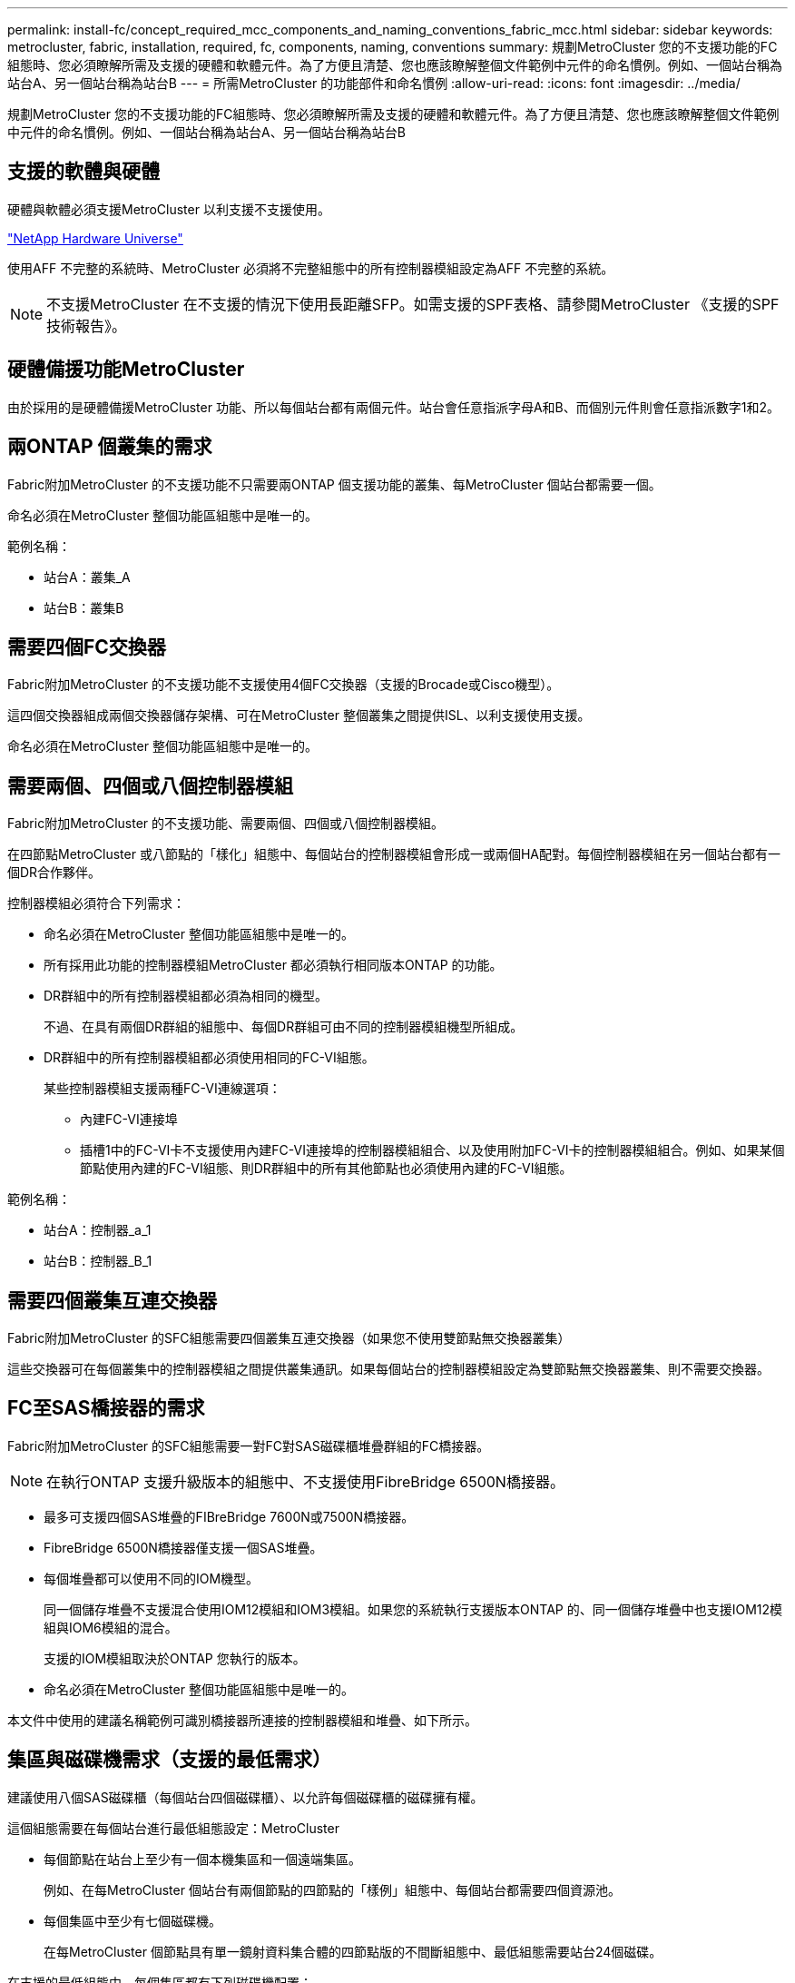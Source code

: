 ---
permalink: install-fc/concept_required_mcc_components_and_naming_conventions_fabric_mcc.html 
sidebar: sidebar 
keywords: metrocluster, fabric, installation, required, fc, components, naming, conventions 
summary: 規劃MetroCluster 您的不支援功能的FC組態時、您必須瞭解所需及支援的硬體和軟體元件。為了方便且清楚、您也應該瞭解整個文件範例中元件的命名慣例。例如、一個站台稱為站台A、另一個站台稱為站台B 
---
= 所需MetroCluster 的功能部件和命名慣例
:allow-uri-read: 
:icons: font
:imagesdir: ../media/


[role="lead"]
規劃MetroCluster 您的不支援功能的FC組態時、您必須瞭解所需及支援的硬體和軟體元件。為了方便且清楚、您也應該瞭解整個文件範例中元件的命名慣例。例如、一個站台稱為站台A、另一個站台稱為站台B



== 支援的軟體與硬體

硬體與軟體必須支援MetroCluster 以利支援不支援使用。

https://hwu.netapp.com["NetApp Hardware Universe"]

使用AFF 不完整的系統時、MetroCluster 必須將不完整組態中的所有控制器模組設定為AFF 不完整的系統。


NOTE: 不支援MetroCluster 在不支援的情況下使用長距離SFP。如需支援的SPF表格、請參閱MetroCluster 《支援的SPF技術報告》。



== 硬體備援功能MetroCluster

由於採用的是硬體備援MetroCluster 功能、所以每個站台都有兩個元件。站台會任意指派字母A和B、而個別元件則會任意指派數字1和2。



== 兩ONTAP 個叢集的需求

Fabric附加MetroCluster 的不支援功能不只需要兩ONTAP 個支援功能的叢集、每MetroCluster 個站台都需要一個。

命名必須在MetroCluster 整個功能區組態中是唯一的。

範例名稱：

* 站台A：叢集_A
* 站台B：叢集B




== 需要四個FC交換器

Fabric附加MetroCluster 的不支援功能不支援使用4個FC交換器（支援的Brocade或Cisco機型）。

這四個交換器組成兩個交換器儲存架構、可在MetroCluster 整個叢集之間提供ISL、以利支援使用支援。

命名必須在MetroCluster 整個功能區組態中是唯一的。



== 需要兩個、四個或八個控制器模組

Fabric附加MetroCluster 的不支援功能、需要兩個、四個或八個控制器模組。

在四節點MetroCluster 或八節點的「樣化」組態中、每個站台的控制器模組會形成一或兩個HA配對。每個控制器模組在另一個站台都有一個DR合作夥伴。

控制器模組必須符合下列需求：

* 命名必須在MetroCluster 整個功能區組態中是唯一的。
* 所有採用此功能的控制器模組MetroCluster 都必須執行相同版本ONTAP 的功能。
* DR群組中的所有控制器模組都必須為相同的機型。
+
不過、在具有兩個DR群組的組態中、每個DR群組可由不同的控制器模組機型所組成。

* DR群組中的所有控制器模組都必須使用相同的FC-VI組態。
+
某些控制器模組支援兩種FC-VI連線選項：

+
** 內建FC-VI連接埠
** 插槽1中的FC-VI卡不支援使用內建FC-VI連接埠的控制器模組組合、以及使用附加FC-VI卡的控制器模組組合。例如、如果某個節點使用內建的FC-VI組態、則DR群組中的所有其他節點也必須使用內建的FC-VI組態。




範例名稱：

* 站台A：控制器_a_1
* 站台B：控制器_B_1




== 需要四個叢集互連交換器

Fabric附加MetroCluster 的SFC組態需要四個叢集互連交換器（如果您不使用雙節點無交換器叢集）

這些交換器可在每個叢集中的控制器模組之間提供叢集通訊。如果每個站台的控制器模組設定為雙節點無交換器叢集、則不需要交換器。



== FC至SAS橋接器的需求

Fabric附加MetroCluster 的SFC組態需要一對FC對SAS磁碟櫃堆疊群組的FC橋接器。


NOTE: 在執行ONTAP 支援升級版本的組態中、不支援使用FibreBridge 6500N橋接器。

* 最多可支援四個SAS堆疊的FIBreBridge 7600N或7500N橋接器。
* FibreBridge 6500N橋接器僅支援一個SAS堆疊。
* 每個堆疊都可以使用不同的IOM機型。
+
同一個儲存堆疊不支援混合使用IOM12模組和IOM3模組。如果您的系統執行支援版本ONTAP 的、同一個儲存堆疊中也支援IOM12模組與IOM6模組的混合。

+
支援的IOM模組取決於ONTAP 您執行的版本。

* 命名必須在MetroCluster 整個功能區組態中是唯一的。


本文件中使用的建議名稱範例可識別橋接器所連接的控制器模組和堆疊、如下所示。



== 集區與磁碟機需求（支援的最低需求）

建議使用八個SAS磁碟櫃（每個站台四個磁碟櫃）、以允許每個磁碟櫃的磁碟擁有權。

這個組態需要在每個站台進行最低組態設定：MetroCluster

* 每個節點在站台上至少有一個本機集區和一個遠端集區。
+
例如、在每MetroCluster 個站台有兩個節點的四節點的「樣例」組態中、每個站台都需要四個資源池。

* 每個集區中至少有七個磁碟機。
+
在每MetroCluster 個節點具有單一鏡射資料集合體的四節點版的不間斷組態中、最低組態需要站台24個磁碟。



在支援的最低組態中、每個集區都有下列磁碟機配置：

* 三個根磁碟機
* 三個資料磁碟機
* 一個備用磁碟機


在最低支援組態中、每個站台至少需要一個機櫃。

支援RAID-DP和RAID4的支援。MetroCluster



== 磁碟機位置考量部分佔用的磁碟櫃

若要在使用半滿的磁碟櫃時正確自動指派磁碟機（24個磁碟機櫃中有12個磁碟機）、磁碟機應位於插槽0-5和18-23中。

在組態中、磁碟機必須平均分散在磁碟櫃的四個象限。



== 在堆疊中混合IOM12和IOM 6模組

您的ONTAP 版本必須支援機櫃混合。請參閱互通性對照表工具IMT （英文）、瞭解您的ONTAP 版本的支援機櫃混合。 https://mysupport.netapp.com/NOW/products/interoperability["NetApp互通性"]

如需機櫃混合的詳細資訊、請參閱： https://docs.netapp.com/platstor/topic/com.netapp.doc.hw-ds-mix-hotadd/home.html["將含有IOM12模組的熱新增磁碟櫃放到具有IOM6模組的磁碟櫃堆疊中"]



== 橋接器命名慣例

橋接器使用下列命名範例：

《bridge站台堆疊配對中的同一位置》

|===


| 這個部分的名稱... | 識別... | 可能值... 


 a| 
網站
 a| 
橋接器配對實體所在的站台。
 a| 
A或B



 a| 
堆疊群組
 a| 
橋接器配對所連接的堆疊群組編號。

* 最多支援堆疊群組中四個堆疊的FIBreBridge 7600N或7500N橋接器。
+
堆疊群組最多可包含10個儲存磁碟櫃。

* FibreBridge 6500N橋接器僅支援堆疊群組中的單一堆疊。

 a| 
1、2等



 a| 
配對位置
 a| 
橋接器配對中的橋接器。一對橋接器會連接至特定堆疊群組。
 a| 
a或b

|===
每個站台上一個堆疊群組的橋接名稱範例：

* bride_a_1a.
* bride_a_1b
* bride_B_1a
* bride_b_1b.


